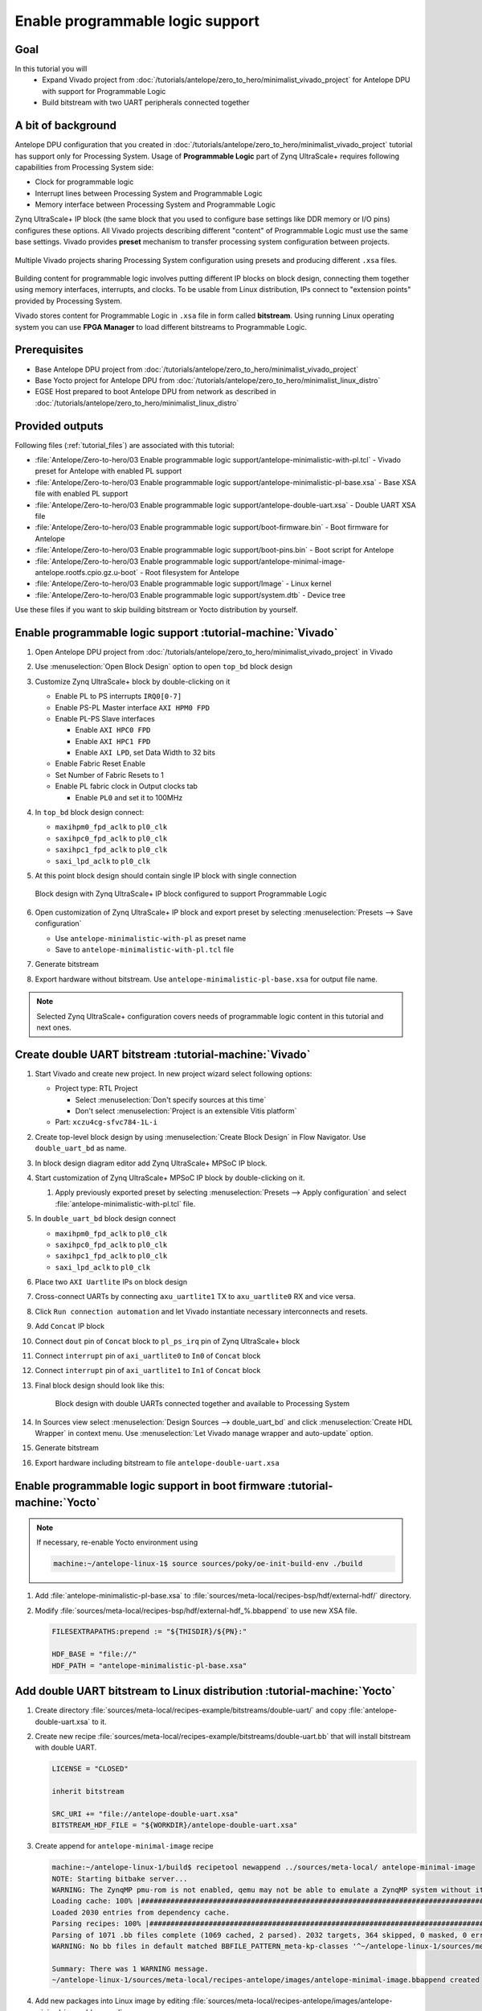 Enable programmable logic support
=================================

Goal
----
In this tutorial you will
    - Expand Vivado project from :doc:`/tutorials/antelope/zero_to_hero/minimalist_vivado_project` for Antelope DPU with support for Programmable Logic
    - Build bitstream with two UART peripherals connected together

A bit of background
-------------------
Antelope DPU configuration that you created in :doc:`/tutorials/antelope/zero_to_hero/minimalist_vivado_project` tutorial has support only for Processing System. Usage of **Programmable Logic** part of Zynq UltraScale+ requires following capabilities from Processing System side:

* Clock for programmable logic
* Interrupt lines between Processing System and Programmable Logic
* Memory interface between Processing System and Programmable Logic

Zynq UltraScale+ IP block (the same block that you used to configure base settings like DDR memory or I/O pins) configures these options. All Vivado projects describing different "content" of Programmable Logic must use the same base settings. Vivado provides **preset** mechanism to transfer processing system configuration between projects.

.. figure:: ./enable_pl_support/vivado_presets_share.drawio.png
    :align: center

    Multiple Vivado projects sharing Processing System configuration using presets and producing different ``.xsa`` files.

Building content for programmable logic involves putting different IP blocks on block design, connecting them together using memory interfaces, interrupts, and clocks. To be usable from Linux distribution, IPs connect to "extension points" provided by Processing System.

Vivado stores content for Programmable Logic in ``.xsa`` file in form called **bitstream**. Using running Linux operating system you can use **FPGA Manager** to load different bitstreams to Programmable Logic.

Prerequisites
-------------
* Base Antelope DPU project from :doc:`/tutorials/antelope/zero_to_hero/minimalist_vivado_project`
* Base Yocto project for Antelope DPU from :doc:`/tutorials/antelope/zero_to_hero/minimalist_linux_distro`
* EGSE Host prepared to boot Antelope DPU from network as described in :doc:`/tutorials/antelope/zero_to_hero/minimalist_linux_distro`

Provided outputs
----------------
Following files (:ref:`tutorial_files`) are associated with this tutorial:

* :file:`Antelope/Zero-to-hero/03 Enable programmable logic support/antelope-minimalistic-with-pl.tcl` - Vivado preset for Antelope with enabled PL support
* :file:`Antelope/Zero-to-hero/03 Enable programmable logic support/antelope-minimalistic-pl-base.xsa` - Base XSA file with enabled PL support
* :file:`Antelope/Zero-to-hero/03 Enable programmable logic support/antelope-double-uart.xsa` - Double UART XSA file
* :file:`Antelope/Zero-to-hero/03 Enable programmable logic support/boot-firmware.bin` - Boot firmware for Antelope
* :file:`Antelope/Zero-to-hero/03 Enable programmable logic support/boot-pins.bin` - Boot script for Antelope
* :file:`Antelope/Zero-to-hero/03 Enable programmable logic support/antelope-minimal-image-antelope.rootfs.cpio.gz.u-boot` - Root filesystem for Antelope
* :file:`Antelope/Zero-to-hero/03 Enable programmable logic support/Image` - Linux kernel
* :file:`Antelope/Zero-to-hero/03 Enable programmable logic support/system.dtb` - Device tree

Use these files if you want to skip building bitstream or Yocto distribution by yourself.

Enable programmable logic support :tutorial-machine:`Vivado`
------------------------------------------------------------
#. Open Antelope DPU project from :doc:`/tutorials/antelope/zero_to_hero/minimalist_vivado_project` in Vivado
#. Use :menuselection:`Open Block Design` option to open ``top_bd`` block design
#. Customize Zynq UltraScale+ block by double-clicking on it

   * Enable PL to PS interrupts ``IRQ0[0-7]``
   * Enable PS-PL Master interface ``AXI HPM0 FPD``
   * Enable PL-PS Slave interfaces

     * Enable ``AXI HPC0 FPD``
     * Enable ``AXI HPC1 FPD``
     * Enable ``AXI LPD``, set Data Width to 32 bits

   * Enable Fabric Reset Enable
   * Set Number of Fabric Resets to 1
   * Enable PL fabric clock in Output clocks tab

     * Enable ``PL0`` and set it to 100MHz

#. In ``top_bd`` block design connect:

   * ``maxihpm0_fpd_aclk`` to ``pl0_clk``
   * ``saxihpc0_fpd_aclk`` to ``pl0_clk``
   * ``saxihpc1_fpd_aclk`` to ``pl0_clk``
   * ``saxi_lpd_aclk`` to ``pl0_clk``

#. At this point block design should contain single IP block with single connection

   .. figure:: ./enable_pl_support/pl_support_enabled.png
      :align: center

      Block design with Zynq UltraScale+ IP block configured to support Programmable Logic

#. Open customization of Zynq UltraScale+ IP block and export preset by selecting  :menuselection:`Presets --> Save configuration`

   * Use ``antelope-minimalistic-with-pl`` as preset name
   * Save to ``antelope-minimalistic-with-pl.tcl`` file

#. Generate bitstream
#. Export hardware without bitstream. Use ``antelope-minimalistic-pl-base.xsa`` for output file name.

.. note:: Selected Zynq UltraScale+ configuration covers needs of programmable logic content in this tutorial and next ones.

Create double UART bitstream :tutorial-machine:`Vivado`
-------------------------------------------------------

#. Start Vivado and create new project. In new project wizard select following options:

   * Project type: RTL Project

     * Select :menuselection:`Don't specify sources at this time`
     * Don't select :menuselection:`Project is an extensible Vitis platform`

   * Part: ``xczu4cg-sfvc784-1L-i``

#. Create top-level block design by using :menuselection:`Create Block Design` in Flow Navigator. Use ``double_uart_bd`` as name.
#. In block design diagram editor add Zynq UltraScale+ MPSoC IP block.
#. Start customization of Zynq UltraScale+ MPSoC IP block by double-clicking on it.

   1. Apply previously exported preset by selecting :menuselection:`Presets --> Apply configuration` and select :file:`antelope-minimalistic-with-pl.tcl` file.

#. In ``double_uart_bd`` block design connect

   * ``maxihpm0_fpd_aclk`` to ``pl0_clk``
   * ``saxihpc0_fpd_aclk`` to ``pl0_clk``
   * ``saxihpc1_fpd_aclk`` to ``pl0_clk``
   * ``saxi_lpd_aclk`` to ``pl0_clk``

#. Place two ``AXI Uartlite`` IPs on block design
#. Cross-connect UARTs by connecting ``axu_uartlite1`` TX to ``axu_uartlite0`` RX and vice versa.
#. Click ``Run connection automation`` and let Vivado instantiate necessary interconnects and resets.
#. Add ``Concat`` IP block
#. Connect ``dout`` pin of ``Concat`` block to ``pl_ps_irq`` pin of Zynq UltraScale+ block
#. Connect ``interrupt`` pin of ``axi_uartlite0`` to ``In0`` of ``Concat`` block
#. Connect ``interrupt`` pin of ``axi_uartlite1`` to ``In1`` of ``Concat`` block
#. Final block design should look like this:

    .. figure:: ./enable_pl_support/double_uart_bd.png
       :align: center

       Block design with double UARTs connected together and available to Processing System

#. In Sources view select :menuselection:`Design Sources --> double_uart_bd` and click :menuselection:`Create HDL Wrapper` in context menu. Use :menuselection:`Let Vivado manage wrapper and auto-update` option.
#. Generate bitstream
#. Export hardware including bitstream to file ``antelope-double-uart.xsa``

Enable programmable logic support in boot firmware :tutorial-machine:`Yocto`
----------------------------------------------------------------------------

.. note:: If necessary, re-enable Yocto environment using

   .. code-block:: shell-session

      machine:~/antelope-linux-1$ source sources/poky/oe-init-build-env ./build

#. Add :file:`antelope-minimalistic-pl-base.xsa` to :file:`sources/meta-local/recipes-bsp/hdf/external-hdf/` directory.
#. Modify :file:`sources/meta-local/recipes-bsp/hdf/external-hdf_%.bbappend` to use new XSA file.

   .. code-block:: bitbake

        FILESEXTRAPATHS:prepend := "${THISDIR}/${PN}:"

        HDF_BASE = "file://"
        HDF_PATH = "antelope-minimalistic-pl-base.xsa"


Add double UART bitstream to Linux distribution :tutorial-machine:`Yocto`
-------------------------------------------------------------------------
#. Create directory :file:`sources/meta-local/recipes-example/bitstreams/double-uart/` and copy :file:`antelope-double-uart.xsa` to it.
#. Create new recipe :file:`sources/meta-local/recipes-example/bitstreams/double-uart.bb` that will install bitstream with double UART.

   .. code-block:: bitbake

        LICENSE = "CLOSED"

        inherit bitstream

        SRC_URI += "file://antelope-double-uart.xsa"
        BITSTREAM_HDF_FILE = "${WORKDIR}/antelope-double-uart.xsa"

#. Create append for ``antelope-minimal-image`` recipe

   .. code-block:: shell-session

        machine:~/antelope-linux-1/build$ recipetool newappend ../sources/meta-local/ antelope-minimal-image
        NOTE: Starting bitbake server...
        WARNING: The ZynqMP pmu-rom is not enabled, qemu may not be able to emulate a ZynqMP system without it. To enable this you must add 'xilinx' to the LICENSE_FLAGS_ACCEPTED to indicate you accept the software license.
        Loading cache: 100% |#############################################################################################################################################################################| Time: 0:00:00
        Loaded 2030 entries from dependency cache.
        Parsing recipes: 100% |###########################################################################################################################################################################| Time: 0:00:00
        Parsing of 1071 .bb files complete (1069 cached, 2 parsed). 2032 targets, 364 skipped, 0 masked, 0 errors.
        WARNING: No bb files in default matched BBFILE_PATTERN_meta-kp-classes '^~/antelope-linux-1/sources/meta-kp-classes/meta-kp-classes/'

        Summary: There was 1 WARNING message.
        ~/antelope-linux-1/sources/meta-local/recipes-antelope/images/antelope-minimal-image.bbappend created
#. Add new packages into Linux image by editing :file:`sources/meta-local/recipes-antelope/images/antelope-minimal-image.bbappend`

   .. code-block:: bitbake

        IMAGE_INSTALL += "\
            fpga-manager-script \
            double-uart \
        "

#. Build firmware and image

   .. code-block:: shell-session

       machine:~/antelope-linux-1/build$ bitbake antelope-all

#. Prepare build artifacts for transfer to EGSE Host

   .. code-block:: shell-session

        machine:~/antelope-linux-1/build$ mkdir -p ../egse-host-transfer
        machine:~/antelope-linux-1/build$ cp build/tmp/deploy/images/antelope/bootbins/boot-firmware.bin ../egse-host-transfer
        machine:~/antelope-linux-1/build$ cp build/tmp/deploy/images/antelope/u-boot-scripts/boot-script-pins/boot-pins.scr ../egse-host-transfer
        machine:~/antelope-linux-1/build$ cp build/tmp/deploy/images/antelope/system.dtb ../egse-host-transfer
        machine:~/antelope-linux-1/build$ cp build/tmp/deploy/images/antelope/Image ../egse-host-transfer
        machine:~/antelope-linux-1/build$ cp build/tmp/deploy/images/antelope/antelope-minimal-image-antelope.rootfs.cpio.gz.u-boot ../egse-host-transfer

#. Transfer content of :file:`egse-host-transfer` directory to EGSE Host and place it in :file:`/var/tftp/tutorial` directory

Loading double UART bitstream on DPU :tutorial-machine:`EGSE Host`
------------------------------------------------------------------

#. Verify that all necessary artifacts are present on EGSE Host:

   .. code-block:: shell-session

       customer@egse-host:~$ ls -lh /var/tftp/tutorial
       total 30M
       -rw-rw-r-- 1 customer customer  22M Jul 10 11:14 Image
       -rw-rw-r-- 1 customer customer 1.6M Jul 10 11:14 boot-firmware.bin
       -rw-rw-r-- 1 customer customer 2.8K Jul 10 11:14 boot-pins.scr
       -rw-rw-r-- 1 customer customer  16M Jul 10 11:14 antelope-minimal-image-antelope.rootfs.cpio.gz.u-boot
       -rw-rw-r-- 1 customer customer  37K Jul 10 11:14 system.dtb

   .. note:: Exact file size might differ a bit but they should be in the same range (for example ``antelope-minimal-image-antelope.rootfs.cpio.gz.u-boot`` shall be about ~16MB)

#. Ensure that Antelope is powered off

   .. code-block:: shell-session

       customer@egse-host:~$ sml power off
       Powering off...Success

#. Power on Antelope

   .. code-block:: shell-session

       customer@egse-host:~$ sml power on
       Powering on...Success

#. Power on DPU

   .. code-block:: shell-session

       customer@egse-host:~$ sml dpu power on
       Powering on...Success

#. Write boot firmware to DPU boot flash

   .. code-block:: shell-session

       customer@egse-host:~$ sml dpu boot-flash write 0 /var/tftp/tutorial/boot-firmware.bin
       Uploading   ━━━━━━━━━━━━━━━━━━━━━━━━━━━━━━━━━━━━━━━━ 100% 0:00:00 43.1 MB/s
       Erasing     ━━━━━━━━━━━━━━━━━━━━━━━━━━━━━━━━━━━━━━━━ 100% 0:00:00 383.9 kB/s
       Programming ━━━━━━━━━━━━━━━━━━━━━━━━━━━━━━━━━━━━━━━━ 100% 0:00:00 13.1 kB/s

#. Write U-Boot boot script to DPU boot flash

   .. code-block:: shell-session

       customer@egse-host:~$ sml dpu boot-flash write 0x4E0000 /var/tftp/tutorial/boot-pins.scr
       Uploading   ━━━━━━━━━━━━━━━━━━━━━━━━━━━━━━━━━━━━━━━━ 100% 0:00:00 ?
       Erasing     ━━━━━━━━━━━━━━━━━━━━━━━━━━━━━━━━━━━━━━━━ 100% 0:00:00 ?
       Programming ━━━━━━━━━━━━━━━━━━━━━━━━━━━━━━━━━━━━━━━━ 100% 0:00:00 63.9 MB/s

#. Open second SSH connection to EGSE Host and start ``minicom`` to observe boot process

   .. code-block:: shell-session

       customer@egse-host:~$ minicom -D /dev/sml/antelope-dpu-uart

    Leave this terminal open and get back to SSH connection used in previous steps.

#. Release DPU from reset

   .. code-block:: shell-session

      customer@egse-host:~$ sml dpu reset off 7

#. DPU boot process should be visible in ``minicom`` terminal
#. Log in to DPU using ``root`` user

    .. code-block:: shell-session

      antelope login: root
      root@antelope:~#

#. Load double UART bitstream

    .. code-block:: shell-session

        root@antelope:~# fpgautil -o /lib/firmware/double-uart/overlay.dtbo
        [   17.334051] fpga_manager fpga0: writing double-uart/bitstream.bit.bin to Xilinx ZynqMP FPGA Manager
        [   17.478795] OF: overlay: WARNING: memory leak will occur if overlay removed, property: /fpga-full/firmware-name
        [   17.488941] OF: overlay: WARNING: memory leak will occur if overlay removed, property: /fpga-full/resets
        [   17.498582] OF: overlay: WARNING: memory leak will occur if overlay removed, property: /__symbols__/afi0
        [   17.508081] OF: overlay: WARNING: memory leak will occur if overlay removed, property: /__symbols__/axi_uartlite_0
        [   17.518445] OF: overlay: WARNING: memory leak will occur if overlay removed, property: /__symbols__/axi_uartlite_1
        [   17.532846] a0000000.serial: ttyUL0 at MMIO 0xa0000000 (irq = 45, base_baud = 0) is a uartlite
        [   17.543564] uartlite a0000000.serial: Runtime PM usage count underflow!
        [   17.553041] a0010000.serial: ttyUL1 at MMIO 0xa0010000 (irq = 46, base_baud = 0) is a uartlite
        [   17.563853] uartlite a0010000.serial: Runtime PM usage count underflow!
        root@antelope:~#

    .. note:: Despite warnings UARTs in bitstream will still function correctly

#. Verify presence of two new UART devices

    .. code-block:: shell-session

        root@antelope:~# ls -l /dev/ttyUL*
        crw-rw----    1 root     dialout   204, 187 Sep 20 11:23 /dev/ttyUL0
        crw-rw----    1 root     dialout   204, 188 Sep 20 11:23 /dev/ttyUL1

#. Start receiving data from ``/dev/ttyUL0`` in background

    .. code-block:: shell-session

        root@antelope:~# cat /dev/ttyUL0 &

    ``cat`` process will be running in background allowing you to enter another command in the same terminal. Output from ``cat`` (data received from UART) and your commands will mix in terminal.

#. Write something to second UART:

    .. code-block:: shell-session

        root@antelope:~# echo "Hello from UART1" > /dev/ttyUL1
        Hello from UART1
        root@antelope:~#

    Text ``Hello from UART1`` is coming from ``cat`` running in background.

Summary
-------
In this tutorial, you enabled usage of Programmable Logic part of Zynq UltraScale+ device. As an example, you added bitstream with two UARTs connected together. After rebuilding Yocto project, you used FPGA Manager to load bitstream dynamically and used newly added devices.
